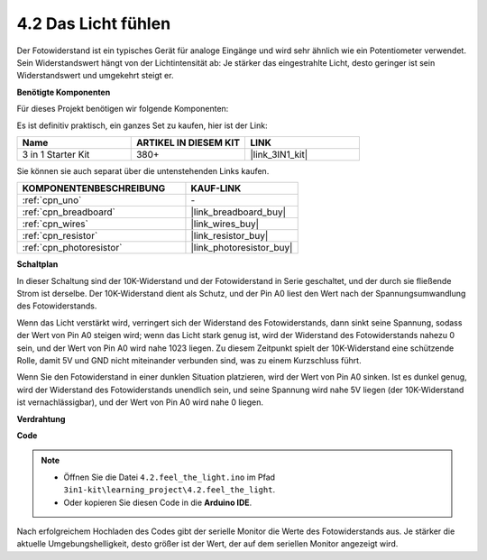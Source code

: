.. _ar_photoresistor:

4.2 Das Licht fühlen
===========================

Der Fotowiderstand ist ein typisches Gerät für analoge Eingänge und wird sehr ähnlich wie ein Potentiometer verwendet. Sein Widerstandswert hängt von der Lichtintensität ab: Je stärker das eingestrahlte Licht, desto geringer ist sein Widerstandswert und umgekehrt steigt er.

**Benötigte Komponenten**

Für dieses Projekt benötigen wir folgende Komponenten:

Es ist definitiv praktisch, ein ganzes Set zu kaufen, hier ist der Link:

.. list-table::
    :widths: 20 20 20
    :header-rows: 1

    *   - Name	
        - ARTIKEL IN DIESEM KIT
        - LINK
    *   - 3 in 1 Starter Kit
        - 380+
        - |link_3IN1_kit|

Sie können sie auch separat über die untenstehenden Links kaufen.

.. list-table::
    :widths: 30 20
    :header-rows: 1

    *   - KOMPONENTENBESCHREIBUNG
        - KAUF-LINK

    *   - :ref:`cpn_uno`
        - \-
    *   - :ref:`cpn_breadboard`
        - |link_breadboard_buy|
    *   - :ref:`cpn_wires`
        - |link_wires_buy|
    *   - :ref:`cpn_resistor`
        - |link_resistor_buy|
    *   - :ref:`cpn_photoresistor`
        - |link_photoresistor_buy|

**Schaltplan**

.. image:: img/circuit_5.2_light.png

In dieser Schaltung sind der 10K-Widerstand und der Fotowiderstand in Serie geschaltet, und der durch sie fließende Strom ist derselbe. Der 10K-Widerstand dient als Schutz, und der Pin A0 liest den Wert nach der Spannungsumwandlung des Fotowiderstands.

Wenn das Licht verstärkt wird, verringert sich der Widerstand des Fotowiderstands, dann sinkt seine Spannung, sodass der Wert von Pin A0 steigen wird; wenn das Licht stark genug ist, wird der Widerstand des Fotowiderstands nahezu 0 sein, und der Wert von Pin A0 wird nahe 1023 liegen. Zu diesem Zeitpunkt spielt der 10K-Widerstand eine schützende Rolle, damit 5V und GND nicht miteinander verbunden sind, was zu einem Kurzschluss führt.

Wenn Sie den Fotowiderstand in einer dunklen Situation platzieren, wird der Wert von Pin A0 sinken. Ist es dunkel genug, wird der Widerstand des Fotowiderstands unendlich sein, und seine Spannung wird nahe 5V liegen (der 10K-Widerstand ist vernachlässigbar), und der Wert von Pin A0 wird nahe 0 liegen.

**Verdrahtung**

.. image:: img/4.2_feel_the_light_bb.png
    :width: 600
    :align: center

**Code**

.. note::

    * Öffnen Sie die Datei ``4.2.feel_the_light.ino`` im Pfad ``3in1-kit\learning_project\4.2.feel_the_light``.
    * Oder kopieren Sie diesen Code in die **Arduino IDE**.

.. raw:: html

    <iframe src=https://create.arduino.cc/editor/sunfounder01/e1bc4c8b-788e-4bfe-a0a1-532d4fdc7753/preview?embed style="height:510px;width:100%;margin:10px 0" frameborder=0></iframe>
    
Nach erfolgreichem Hochladen des Codes gibt der serielle Monitor die Werte des Fotowiderstands aus. Je stärker die aktuelle Umgebungshelligkeit, desto größer ist der Wert, der auf dem seriellen Monitor angezeigt wird.
